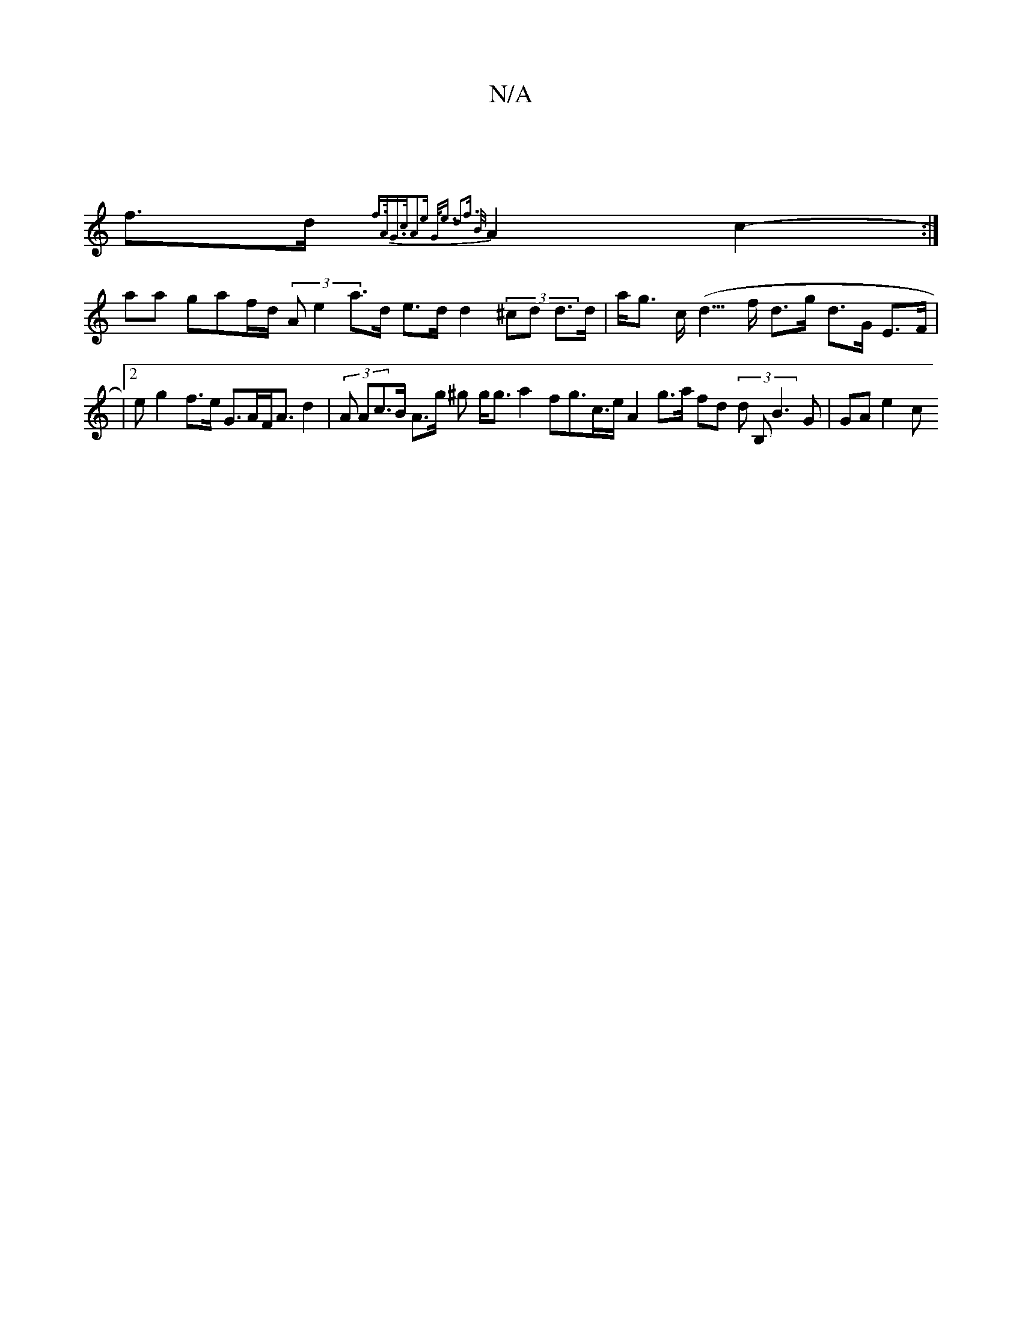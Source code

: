 X:1
T:N/A
M:4/4
R:N/A
K:Cmajor
m6 |
f>d {f>(3AG>cA2e | G<e d2f> {B}/2 A2 c2- :|
aa g}af/}d/ (3A e2 a>d e>d d2 (3^cd d>d | a<g c<(d>f d>g d>G E>F |
|2 erg2 f>e G>AF<A d2|(3A Ac>B A>g ^g g<g a2 f}g>/c>e A2g>a fd (3 d B, B3G |GA}e2 c>